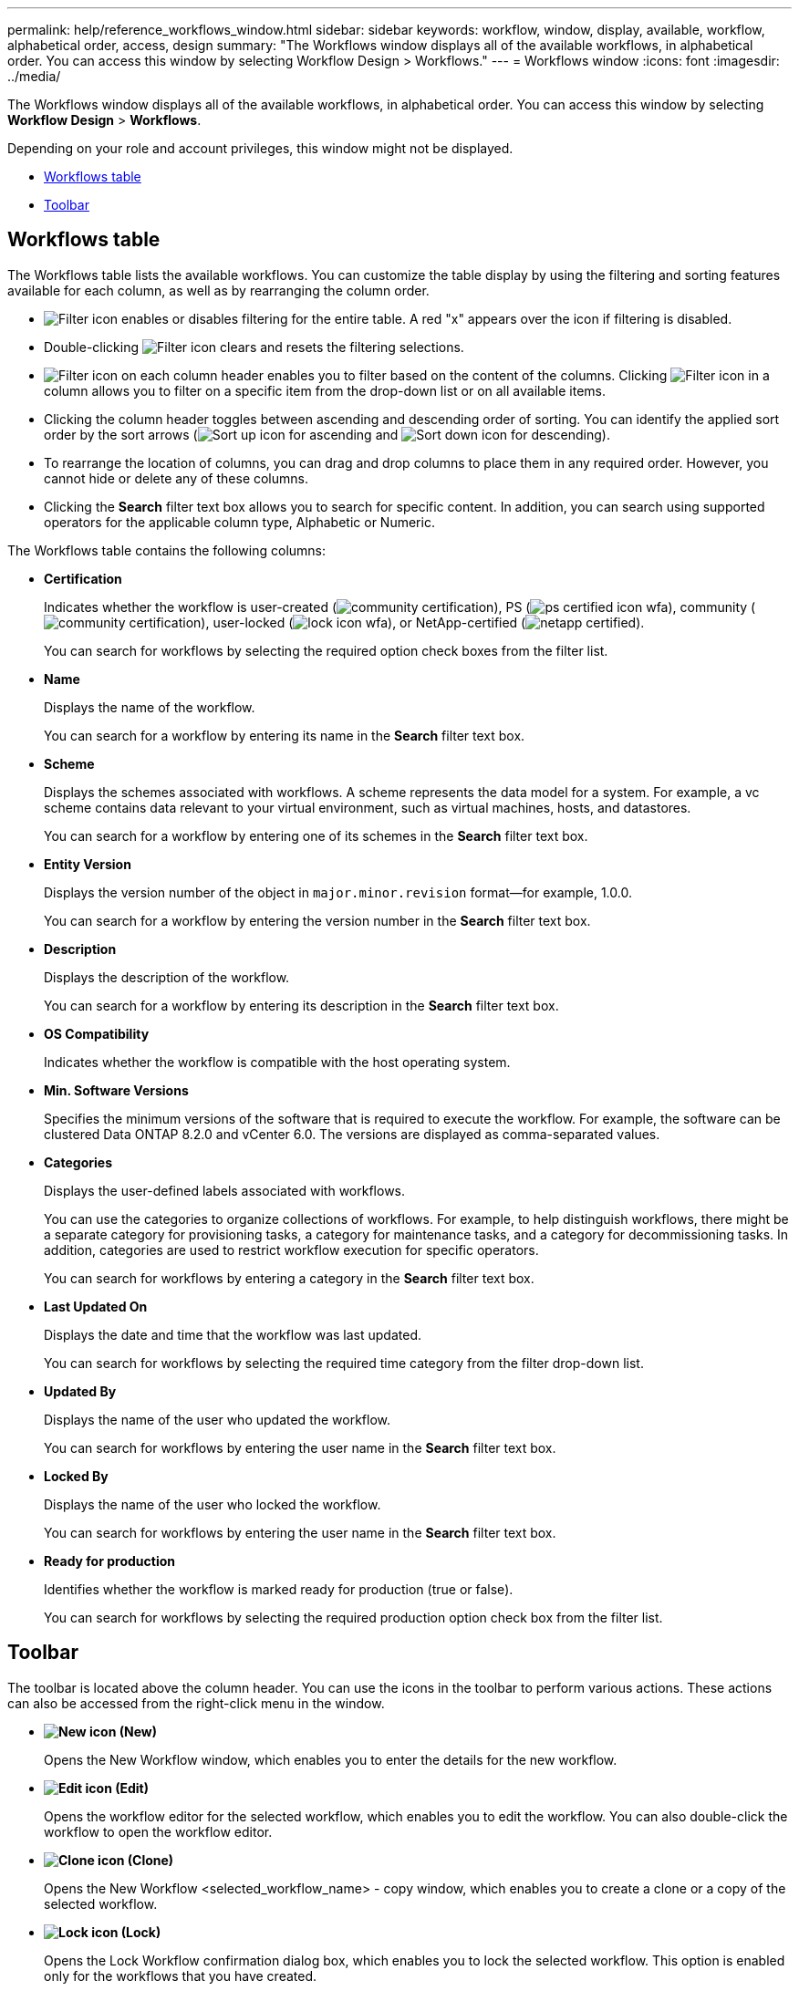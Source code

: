 ---
permalink: help/reference_workflows_window.html
sidebar: sidebar
keywords: workflow, window, display, available, workflow, alphabetical order, access, design
summary: "The Workflows window displays all of the available workflows, in alphabetical order. You can access this window by selecting Workflow Design > Workflows."
---
= Workflows window
:icons: font
:imagesdir: ../media/

[.lead]
The Workflows window displays all of the available workflows, in alphabetical order. You can access this window by selecting *Workflow Design* > *Workflows*.

Depending on your role and account privileges, this window might not be displayed.

* <<GUID-7935D5A4-3C38-4508-BE74-9791E3E6477B,Workflows table>>
* <<GUID-E18CB91B-E9E0-4BEA-8AB5-2054C4F883D4,Toolbar>>

== Workflows table

The Workflows table lists the available workflows. You can customize the table display by using the filtering and sorting features available for each column, as well as by rearranging the column order.

* image:../media/filter_icon_wfa.gif[Filter icon] enables or disables filtering for the entire table. A red "x" appears over the icon if filtering is disabled.
* Double-clicking image:../media/filter_icon_wfa.gif[Filter icon] clears and resets the filtering selections.
* image:../media/wfa_filter_icon.gif[Filter icon] on each column header enables you to filter based on the content of the columns. Clicking image:../media/wfa_filter_icon.gif[Filter icon] in a column allows you to filter on a specific item from the drop-down list or on all available items.
* Clicking the column header toggles between ascending and descending order of sorting. You can identify the applied sort order by the sort arrows (image:../media/wfa_sortarrow_up_icon.gif[Sort up icon] for ascending and image:../media/wfa_sortarrow_down_icon.gif[Sort down icon] for descending).
* To rearrange the location of columns, you can drag and drop columns to place them in any required order. However, you cannot hide or delete any of these columns.
* Clicking the *Search* filter text box allows you to search for specific content. In addition, you can search using supported operators for the applicable column type, Alphabetic or Numeric.

The Workflows table contains the following columns:

* *Certification*
+
Indicates whether the workflow is user-created (image:../media/community_certification.gif[]), PS (image:../media/ps_certified_icon_wfa.gif[]), community (image:../media/community_certification.gif[]), user-locked (image:../media/lock_icon_wfa.gif[]), or NetApp-certified (image:../media/netapp_certified.gif[]).
+
You can search for workflows by selecting the required option check boxes from the filter list.

* *Name*
+
Displays the name of the workflow.
+
You can search for a workflow by entering its name in the *Search* filter text box.

* *Scheme*
+
Displays the schemes associated with workflows. A scheme represents the data model for a system. For example, a vc scheme contains data relevant to your virtual environment, such as virtual machines, hosts, and datastores.
+
You can search for a workflow by entering one of its schemes in the *Search* filter text box.

* *Entity Version*
+
Displays the version number of the object in `major.minor.revision` format--for example, 1.0.0.
+
You can search for a workflow by entering the version number in the *Search* filter text box.

* *Description*
+
Displays the description of the workflow.
+
You can search for a workflow by entering its description in the *Search* filter text box.

* *OS Compatibility*
+
Indicates whether the workflow is compatible with the host operating system.

* *Min. Software Versions*
+
Specifies the minimum versions of the software that is required to execute the workflow. For example, the software can be clustered Data ONTAP 8.2.0 and vCenter 6.0. The versions are displayed as comma-separated values.

* *Categories*
+
Displays the user-defined labels associated with workflows.
+
You can use the categories to organize collections of workflows. For example, to help distinguish workflows, there might be a separate category for provisioning tasks, a category for maintenance tasks, and a category for decommissioning tasks. In addition, categories are used to restrict workflow execution for specific operators.
+
You can search for workflows by entering a category in the *Search* filter text box.

* *Last Updated On*
+
Displays the date and time that the workflow was last updated.
+
You can search for workflows by selecting the required time category from the filter drop-down list.

* *Updated By*
+
Displays the name of the user who updated the workflow.
+
You can search for workflows by entering the user name in the *Search* filter text box.

* *Locked By*
+
Displays the name of the user who locked the workflow.
+
You can search for workflows by entering the user name in the *Search* filter text box.

* *Ready for production*
+
Identifies whether the workflow is marked ready for production (true or false).
+
You can search for workflows by selecting the required production option check box from the filter list.

== Toolbar

The toolbar is located above the column header. You can use the icons in the toolbar to perform various actions. These actions can also be accessed from the right-click menu in the window.

* *image:../media/new_wfa_icon.gif[New icon] (New)*
+
Opens the New Workflow window, which enables you to enter the details for the new workflow.

* *image:../media/edit_wfa_icon.gif[Edit icon] (Edit)*
+
Opens the workflow editor for the selected workflow, which enables you to edit the workflow. You can also double-click the workflow to open the workflow editor.

* *image:../media/clone_wfa_icon.gif[Clone icon] (Clone)*
+
Opens the New Workflow <selected_workflow_name> - copy window, which enables you to create a clone or a copy of the selected workflow.

* *image:../media/lock_wfa_icon.gif[Lock icon] (Lock)*
+
Opens the Lock Workflow confirmation dialog box, which enables you to lock the selected workflow. This option is enabled only for the workflows that you have created.

* *image:../media/unlock_wfa_icon.gif[Unlock icon] (Unlock)*
+
Opens the Unlock Workflow confirmation dialog box, which enables you to unlock the selected workflow. This option is enabled only for the workflows locked by you. However, administrators can unlock workflows locked by other users.

* *image:../media/delete_wfa_icon.gif[Delete icon] (Delete)*
+
Opens the Delete Workflow confirmation dialog box, which enables you to delete the selected workflow. This option is enabled only for the workflows that you have created.

* *image:../media/export_wfa_icon.gif[Export icon] (Export)*
+
Opens the File Download dialog box, which enables you to save the selected workflow as a .dar file. This option is enabled only for the workflows that you have created.

* *image:../media/execute_wfa_icon.gif[Execute icon] (Execute)*
+
Opens the Execute Workflow <selected_workflow_name> dialog box for the selected workflow, which enables you to execute the workflow.

* *image:../media/add_to_pack.png[add to pack icon] (Add To Pack)*
+
Opens the Add To Pack Workflow dialog box, which enables you to add the workflow and its dependable entities to a pack, which is editable.
+
NOTE: The Add To Pack feature is enabled only for workflows for which the certification is set to *None.*

* *image:../media/remove_from_pack.png[remove from pack icon] (Remove From Pack)*
+
Opens the Remove From Pack Workflow dialog box for the selected workflow, which enables you to delete or remove the workflow from the pack.
+
NOTE: The Remove From Pack feature is enabled only for workflow for which the certification is set to *None.*
